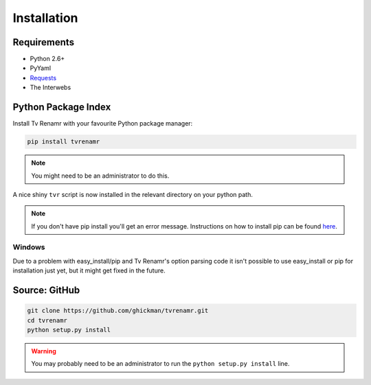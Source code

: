 .. _installation:

Installation
============

Requirements
------------

* Python 2.6+
* PyYaml
* `Requests`_
* The Interwebs

.. _Requests: http://docs.python-requests.org/en/latest/index.html


Python Package Index
--------------------

Install Tv Renamr with your favourite Python package manager:

.. code-block:: bash

    pip install tvrenamr

.. note::

    You might need to be an administrator to do this.

A nice shiny ``tvr`` script is now installed in the relevant directory on your
python path.

.. note::

    If you don't have pip install you'll get an error message. Instructions on
    how to install pip can be found `here`_.

.. _here: http://www.pip-installer.org/en/latest/installing.html

Windows
~~~~~~~

Due to a problem with easy_install/pip and Tv Renamr's option parsing code it
isn't possible to use easy_install or pip for installation just yet, but it
might get fixed in the future.

Source: GitHub
--------------

.. code-block:: bash

    git clone https://github.com/ghickman/tvrenamr.git
    cd tvrenamr
    python setup.py install

.. warning::

    You may probably need to be an administrator to run the ``python setup.py
    install`` line.

